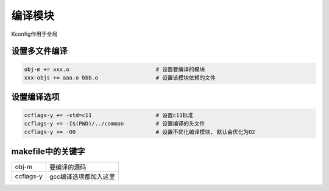 编译模块
============

Kconfig作用于全局

设置多文件编译
--------------

.. code-block:: makefile

   obj-m += xxx.o                           # 设置要编译的模块
   xxx-objs += aaa.o bbb.o                  # 设置该模块依赖的文件

设置编译选项
------------

.. code-block:: makefile

   ccflags-y += -std=c11                    # 设置c11标准
   ccflags-y += -I$(PWD)/../common          # 设置编译的头文件
   ccflags-y += -O0                         # 设置不优化编译模块, 默认会优化为O2



makefile中的关键字
------------------

========= ==========================
obj-m     要编译的源码
ccflags-y gcc编译选项都加入这里
========= ==========================